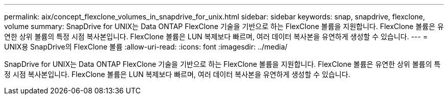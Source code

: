 ---
permalink: aix/concept_flexclone_volumes_in_snapdrive_for_unix.html 
sidebar: sidebar 
keywords: snap, snapdrive, flexclone, volume 
summary: SnapDrive for UNIX는 Data ONTAP FlexClone 기술을 기반으로 하는 FlexClone 볼륨을 지원합니다. FlexClone 볼륨은 유연한 상위 볼륨의 특정 시점 복사본입니다. FlexClone 볼륨은 LUN 복제보다 빠르며, 여러 데이터 복사본을 유연하게 생성할 수 있습니다. 
---
= UNIX용 SnapDrive의 FlexClone 볼륨
:allow-uri-read: 
:icons: font
:imagesdir: ../media/


[role="lead"]
SnapDrive for UNIX는 Data ONTAP FlexClone 기술을 기반으로 하는 FlexClone 볼륨을 지원합니다. FlexClone 볼륨은 유연한 상위 볼륨의 특정 시점 복사본입니다. FlexClone 볼륨은 LUN 복제보다 빠르며, 여러 데이터 복사본을 유연하게 생성할 수 있습니다.
